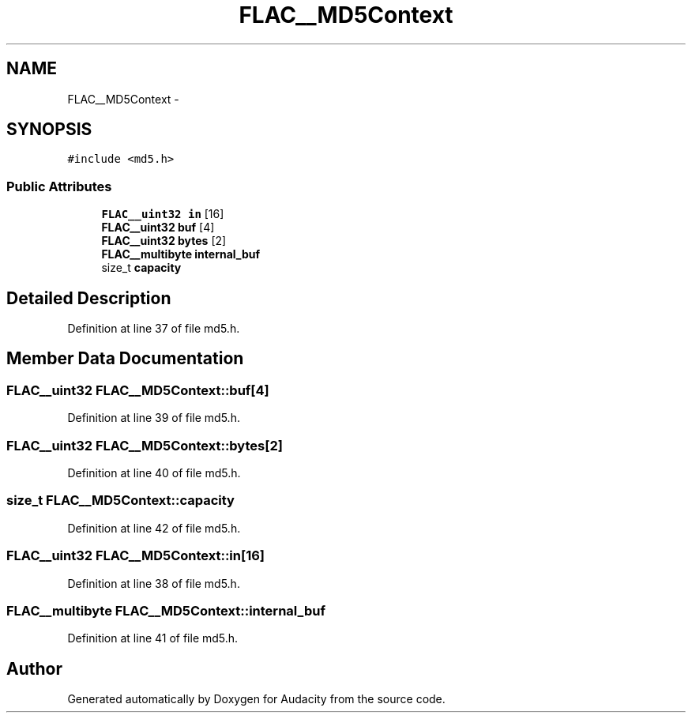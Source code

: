 .TH "FLAC__MD5Context" 3 "Thu Apr 28 2016" "Audacity" \" -*- nroff -*-
.ad l
.nh
.SH NAME
FLAC__MD5Context \- 
.SH SYNOPSIS
.br
.PP
.PP
\fC#include <md5\&.h>\fP
.SS "Public Attributes"

.in +1c
.ti -1c
.RI "\fBFLAC__uint32\fP \fBin\fP [16]"
.br
.ti -1c
.RI "\fBFLAC__uint32\fP \fBbuf\fP [4]"
.br
.ti -1c
.RI "\fBFLAC__uint32\fP \fBbytes\fP [2]"
.br
.ti -1c
.RI "\fBFLAC__multibyte\fP \fBinternal_buf\fP"
.br
.ti -1c
.RI "size_t \fBcapacity\fP"
.br
.in -1c
.SH "Detailed Description"
.PP 
Definition at line 37 of file md5\&.h\&.
.SH "Member Data Documentation"
.PP 
.SS "\fBFLAC__uint32\fP FLAC__MD5Context::buf[4]"

.PP
Definition at line 39 of file md5\&.h\&.
.SS "\fBFLAC__uint32\fP FLAC__MD5Context::bytes[2]"

.PP
Definition at line 40 of file md5\&.h\&.
.SS "size_t FLAC__MD5Context::capacity"

.PP
Definition at line 42 of file md5\&.h\&.
.SS "\fBFLAC__uint32\fP FLAC__MD5Context::in[16]"

.PP
Definition at line 38 of file md5\&.h\&.
.SS "\fBFLAC__multibyte\fP FLAC__MD5Context::internal_buf"

.PP
Definition at line 41 of file md5\&.h\&.

.SH "Author"
.PP 
Generated automatically by Doxygen for Audacity from the source code\&.
